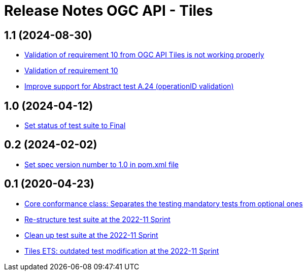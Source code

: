 = Release Notes OGC API - Tiles

== 1.1 (2024-08-30)

- https://github.com/opengeospatial/ets-ogcapi-tiles10/issues/13[Validation of requirement 10 from OGC API Tiles is not working properly]
- https://github.com/opengeospatial/ets-ogcapi-tiles10/issues/28[Validation of requirement 10]
- https://github.com/opengeospatial/ets-ogcapi-tiles10/issues/25[Improve support for Abstract test A.24 (operationID validation)]

== 1.0 (2024-04-12)

- https://github.com/opengeospatial/ets-ogcapi-tiles10/pull/27[Set status of test suite to Final]

== 0.2 (2024-02-02)

- https://github.com/opengeospatial/ets-ogcapi-tiles10/issues/22[Set spec version number to 1.0 in pom.xml file]

== 0.1 (2020-04-23)

- https://github.com/opengeospatial/ets-ogcapi-tiles10/pull/18[Core conformance class: Separates the testing mandatory tests from optional ones]
- https://github.com/opengeospatial/ets-ogcapi-tiles10/issues/7[Re-structure test suite at the 2022-11 Sprint]
- https://github.com/opengeospatial/ets-ogcapi-tiles10/issues/6[Clean up test suite at the 2022-11 Sprint]
- https://github.com/opengeospatial/ets-ogcapi-tiles10/issues/2[Tiles ETS: outdated test modification at the 2022-11 Sprint]

